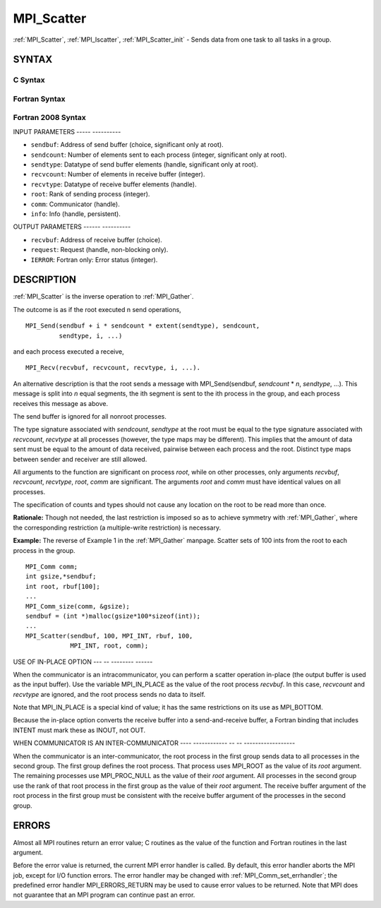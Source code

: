 .. _mpi_scatter:

MPI_Scatter
===========
.. include_body

:ref:`MPI_Scatter`, :ref:`MPI_Iscatter`, :ref:`MPI_Scatter_init` - Sends data from one
task to all tasks in a group.

SYNTAX
------

C Syntax
^^^^^^^^

.. code-block:: c
   :linenos:

   #include <mpi.h>
   int MPI_Scatter(const void *sendbuf, int sendcount, MPI_Datatype sendtype,
   	void *recvbuf, int recvcount, MPI_Datatype recvtype, int root,
   	MPI_Comm comm)

   int MPI_Iscatter(const void *sendbuf, int sendcount, MPI_Datatype sendtype,
   	void *recvbuf, int recvcount, MPI_Datatype recvtype, int root,
   	MPI_Comm comm, MPI_Request *request)

   int MPI_Scatter_init(const void *sendbuf, int sendcount, MPI_Datatype sendtype,
   	void *recvbuf, int recvcount, MPI_Datatype recvtype, int root,
   	MPI_Comm comm, MPI_Info info, MPI_Request *request)

Fortran Syntax
^^^^^^^^^^^^^^

.. code-block:: fortran
   :linenos:

   USE MPI
   ! or the older form: INCLUDE 'mpif.h'
   MPI_SCATTER(SENDBUF, SENDCOUNT, SENDTYPE, RECVBUF, RECVCOUNT,
   		RECVTYPE, ROOT, COMM, IERROR)
   	<type>	SENDBUF(*), RECVBUF(*)
   	INTEGER	SENDCOUNT, SENDTYPE, RECVCOUNT, RECVTYPE, ROOT
   	INTEGER	COMM, IERROR

   MPI_ISCATTER(SENDBUF, SENDCOUNT, SENDTYPE, RECVBUF, RECVCOUNT,
   		RECVTYPE, ROOT, COMM, REQUEST, IERROR)
   	<type>	SENDBUF(*), RECVBUF(*)
   	INTEGER	SENDCOUNT, SENDTYPE, RECVCOUNT, RECVTYPE, ROOT
   	INTEGER	COMM, REQUEST, IERROR

   MPI_SCATTER_INIT(SENDBUF, SENDCOUNT, SENDTYPE, RECVBUF, RECVCOUNT,
   		RECVTYPE, ROOT, COMM, INFO, REQUEST, IERROR)
   	<type>	SENDBUF(*), RECVBUF(*)
   	INTEGER	SENDCOUNT, SENDTYPE, RECVCOUNT, RECVTYPE, ROOT
   	INTEGER	COMM, INFO, REQUEST, IERROR

Fortran 2008 Syntax
^^^^^^^^^^^^^^^^^^^

.. code-block:: fortran
   :linenos:

   USE mpi_f08
   MPI_Scatter(sendbuf, sendcount, sendtype, recvbuf, recvcount, recvtype,
   		root, comm, ierror)
   	TYPE(*), DIMENSION(..), INTENT(IN) :: sendbuf
   	TYPE(*), DIMENSION(..) :: recvbuf
   	INTEGER, INTENT(IN) :: sendcount, recvcount, root
   	TYPE(MPI_Datatype), INTENT(IN) :: sendtype, recvtype
   	TYPE(MPI_Comm), INTENT(IN) :: comm
   	INTEGER, OPTIONAL, INTENT(OUT) :: ierror

   MPI_Iscatter(sendbuf, sendcount, sendtype, recvbuf, recvcount, recvtype,
   		root, comm, request, ierror)
   	TYPE(*), DIMENSION(..), INTENT(IN), ASYNCHRONOUS :: sendbuf
   	TYPE(*), DIMENSION(..), ASYNCHRONOUS :: recvbuf
   	INTEGER, INTENT(IN) :: sendcount, recvcount, root
   	TYPE(MPI_Datatype), INTENT(IN) :: sendtype, recvtype
   	TYPE(MPI_Comm), INTENT(IN) :: comm
   	TYPE(MPI_Request), INTENT(OUT) :: request
   	INTEGER, OPTIONAL, INTENT(OUT) :: ierror

   MPI_Scatter_init(sendbuf, sendcount, sendtype, recvbuf, recvcount, recvtype,
   		root, comm, info, request, ierror)
   	TYPE(*), DIMENSION(..), INTENT(IN), ASYNCHRONOUS :: sendbuf
   	TYPE(*), DIMENSION(..), ASYNCHRONOUS :: recvbuf
   	INTEGER, INTENT(IN) :: sendcount, recvcount, root
   	TYPE(MPI_Datatype), INTENT(IN) :: sendtype, recvtype
   	TYPE(MPI_Comm), INTENT(IN) :: comm
   	TYPE(MPI_Info), INTENT(IN) :: info
   	TYPE(MPI_Request), INTENT(OUT) :: request
   	INTEGER, OPTIONAL, INTENT(OUT) :: ierror

INPUT PARAMETERS
----- ----------

* ``sendbuf``: Address of send buffer (choice, significant only at root). 

* ``sendcount``: Number of elements sent to each process (integer, significant only at root). 

* ``sendtype``: Datatype of send buffer elements (handle, significant only at root). 

* ``recvcount``: Number of elements in receive buffer (integer). 

* ``recvtype``: Datatype of receive buffer elements (handle). 

* ``root``: Rank of sending process (integer). 

* ``comm``: Communicator (handle). 

* ``info``: Info (handle, persistent). 

OUTPUT PARAMETERS
------ ----------

* ``recvbuf``: Address of receive buffer (choice). 

* ``request``: Request (handle, non-blocking only). 

* ``IERROR``: Fortran only: Error status (integer). 

DESCRIPTION
-----------

:ref:`MPI_Scatter` is the inverse operation to :ref:`MPI_Gather`.

The outcome is as if the root executed n send operations,

::

       MPI_Send(sendbuf + i * sendcount * extent(sendtype), sendcount,
                sendtype, i, ...)

and each process executed a receive,

::

       MPI_Recv(recvbuf, recvcount, recvtype, i, ...).

An alternative description is that the root sends a message with
MPI_Send(sendbuf, *sendcount* \* *n*, *sendtype*, ...). This message
is split into *n* equal segments, the ith segment is sent to the ith
process in the group, and each process receives this message as above.

The send buffer is ignored for all nonroot processes.

The type signature associated with *sendcount*, *sendtype* at the root
must be equal to the type signature associated with *recvcount*,
*recvtype* at all processes (however, the type maps may be different).
This implies that the amount of data sent must be equal to the amount of
data received, pairwise between each process and the root. Distinct type
maps between sender and receiver are still allowed.

All arguments to the function are significant on process *root*, while
on other processes, only arguments *recvbuf*, *recvcount*, *recvtype*,
*root*, *comm* are significant. The arguments *root* and *comm* must
have identical values on all processes.

The specification of counts and types should not cause any location on
the root to be read more than once.

**Rationale:** Though not needed, the last restriction is imposed so as
to achieve symmetry with :ref:`MPI_Gather`, where the corresponding restriction
(a multiple-write restriction) is necessary.

**Example:** The reverse of Example 1 in the :ref:`MPI_Gather` manpage. Scatter
sets of 100 ints from the root to each process in the group.

::

           MPI_Comm comm;
           int gsize,*sendbuf;
           int root, rbuf[100];
           ...
           MPI_Comm_size(comm, &gsize);
           sendbuf = (int *)malloc(gsize*100*sizeof(int));
           ...
           MPI_Scatter(sendbuf, 100, MPI_INT, rbuf, 100,
                       MPI_INT, root, comm);

USE OF IN-PLACE OPTION
--- -- -------- ------

When the communicator is an intracommunicator, you can perform a scatter
operation in-place (the output buffer is used as the input buffer). Use
the variable MPI_IN_PLACE as the value of the root process *recvbuf*. In
this case, *recvcount* and *recvtype* are ignored, and the root process
sends no data to itself.

Note that MPI_IN_PLACE is a special kind of value; it has the same
restrictions on its use as MPI_BOTTOM.

Because the in-place option converts the receive buffer into a
send-and-receive buffer, a Fortran binding that includes INTENT must
mark these as INOUT, not OUT.

WHEN COMMUNICATOR IS AN INTER-COMMUNICATOR
---- ------------ -- -- ------------------

When the communicator is an inter-communicator, the root process in the
first group sends data to all processes in the second group. The first
group defines the root process. That process uses MPI_ROOT as the value
of its *root* argument. The remaining processes use MPI_PROC_NULL as the
value of their *root* argument. All processes in the second group use
the rank of that root process in the first group as the value of their
*root* argument. The receive buffer argument of the root process in the
first group must be consistent with the receive buffer argument of the
processes in the second group.

ERRORS
------

Almost all MPI routines return an error value; C routines as the value
of the function and Fortran routines in the last argument.

Before the error value is returned, the current MPI error handler is
called. By default, this error handler aborts the MPI job, except for
I/O function errors. The error handler may be changed with
:ref:`MPI_Comm_set_errhandler`; the predefined error handler MPI_ERRORS_RETURN
may be used to cause error values to be returned. Note that MPI does not
guarantee that an MPI program can continue past an error.


.. seealso::    :ref:`MPI_Scatterv`    :ref:`MPI_Gather`    :ref:`MPI_Gatherv` 

